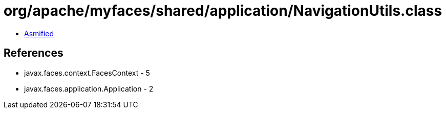 = org/apache/myfaces/shared/application/NavigationUtils.class

 - link:NavigationUtils-asmified.java[Asmified]

== References

 - javax.faces.context.FacesContext - 5
 - javax.faces.application.Application - 2
